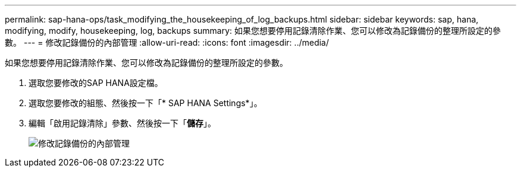 ---
permalink: sap-hana-ops/task_modifying_the_housekeeping_of_log_backups.html 
sidebar: sidebar 
keywords: sap, hana, modifying, modify, housekeeping, log, backups 
summary: 如果您想要停用記錄清除作業、您可以修改為記錄備份的整理所設定的參數。 
---
= 修改記錄備份的內部管理
:allow-uri-read: 
:icons: font
:imagesdir: ../media/


[role="lead"]
如果您想要停用記錄清除作業、您可以修改為記錄備份的整理所設定的參數。

. 選取您要修改的SAP HANA設定檔。
. 選取您要修改的組態、然後按一下「* SAP HANA Settings*」。
. 編輯「啟用記錄清除」參數、然後按一下「*儲存*」。
+
image::../media/modifying_housekeeping_of_logs.gif[修改記錄備份的內部管理]


